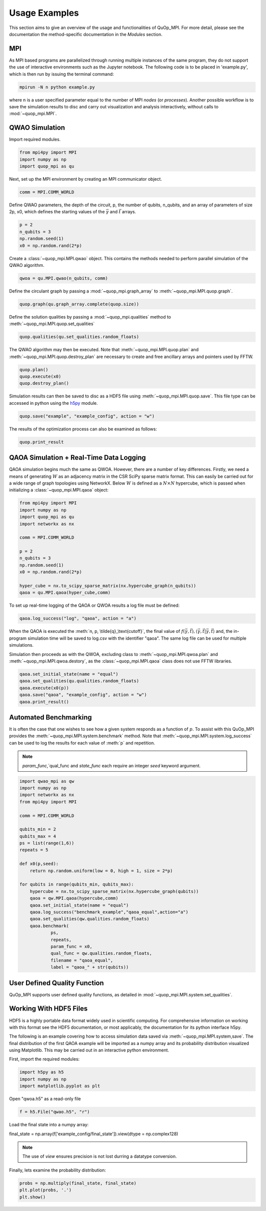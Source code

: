 Usage Examples
==============

This section aims to give an overview of the usage and functionalities of QuOp_MPI. For more detail, please see the documentation the method-specific documentation in the `Modules` section.

MPI
---

As MPI based programs are parallelized through running multiple instances of the same program, they do not support the use of interactive environments such as the Jupyter notebook. The following code is to be placed in 'example.py', which is then run by issuing the terminal command:

.. code-block:: bash

   mpirun -N n python example.py

where n is a user specified parameter equal to the number of MPI *nodes* (or *processes*). Another possible workflow is to save the simulation results to disc and carry out visualization and analysis interactively, without calls to :mod:`~quop_mpi.MPI`.


QWAO Simulation
---------------------

Import required modules.

.. code-block:: python

    from mpi4py import MPI
    import numpy as np
    import quop_mpi as qu

Next, set up the MPI environment by creating an MPI communicator object.

.. code-block:: python

    comm = MPI.COMM_WORLD

Define QWAO parameters, the depth of the circuit, p, the number of qubits, n_qubits, and an array of parameters of size 2p, x0, which defines the starting values of the :math:`\vec{\gamma}` and :math:`\vec{t}` arrays.

.. code-block:: python

    p = 2
    n_qubits = 3
    np.random.seed(1)
    x0 = np.random.rand(2*p)

Create a :class:`~quop_mpi.MPI.qwao` object. This contains the methods needed to perform parallel simulation of the QWAO algorithm.

.. code-block:: python

    qwoa = qu.MPI.qwao(n_qubits, comm)

Define the circulant graph by passing a :mod:`~quop_mpi.graph_array` to :meth:`~quop_mpi.MPI.quop.graph`.

.. code-block:: python

    quop.graph(qu.graph_array.complete(quop.size))

Define the solution qualities by passing a :mod:`~quop_mpi.qualities` method to :meth:`~quop_mpi.MPI.quop.set_qualities`

.. code-block:: python

    quop.qualities(qu.set_qualities.random_floats)

The QWAO algorithm may then be executed. Note that :meth:`~quop_mpi.MPI.quop.plan` and :meth:`~quop_mpi.MPI.quop.destroy_plan` are necessary to create and free ancillary arrays and pointers used by FFTW.

.. code-block:: python

    quop.plan()
    quop.execute(x0)
    quop.destroy_plan()

Simulation results can then be saved to disc as a HDF5 file using :meth:`~quop_mpi.MPI.quop.save`. This file type can be accessed in python using the `h5py <https://www.h5py.org/>`_ module.

.. code-block:: python

    quop.save("example", "example_config", action = "w")

The results of the optimization process can also be examined as follows:

.. code-block:: python

    quop.print_result

QAOA Simulation + Real-Time Data Logging
----------------------------------------

QAOA simulation begins much the same as QWOA. However, there are a number of key differences. Firstly, we need a means of generating :math:`W` as an adjacency matrix in the CSR SciPy sparse matrix format. This can easily be carried out for a wide range of graph topologies using NetworkX. Below :math:`W` is defined as a :math:`N \times N` hypercube, which is passed when initializing a :class:`~quop_mpi.MPI.qaoa` object:

.. code-block:: python

    from mpi4py import MPI
    import numpy as np
    import quop_mpi as qu
    import networkx as nx

    comm = MPI.COMM_WORLD

    p = 2
    n_qubits = 3
    np.random.seed(1)
    x0 = np.random.rand(2*p)

    hyper_cube = nx.to_scipy_sparse_matrix(nx.hypercube_graph(n_qubits))
    qaoa = qu.MPI.qaoa(hyper_cube,comm)

To set up real-time logging of the QAOA or QWOA results a log file must be defined:

.. code-block:: python

    qaoa.log_success("log", "qaoa", action = "a")

When the QAOA is executed the :meth:`n, p, \tilde{q}_\text{cutoff}`, the final value of :math:`f(\vec{\gamma},\vec{t}), \langle \vec{\gamma}, \vec{t} | \vec{\gamma}, \vec{t} \rangle` and, the in-program simulation time will be saved to log.csv with the identifier "qaoa". The same log file can be used for multiple simulations.

Simulation then proceeds as with the QWOA, excluding class to :meth:`~quop_mpi.MPI.qwoa.plan` and :meth:`~quop_mpi.MPI.qwoa.destory`, as the :class:`~quop_mpi.MPI.qaoa` class does not use FFTW libraries.

.. code-block:: python

    qaoa.set_initial_state(name = "equal")
    qaoa.set_qualities(qu.qualities.random_floats)
    qaoa.execute(x0(p))
    qaoa.save("qaoa", "example_config", action = "w")
    qaoa.print_result()

Automated Benchmarking
----------------------

It is often the case that one wishes to see how a given system responds as a function of :math:`p`. To assist with this QuOp_MPI provides the :meth:`~quop_mpi.MPI.system.benchmark` method. Note that :meth:`~quop_mpi.MPI.system.log_success` can be used to log the results for each value of :meth:`p` and repetition.

.. note:: 
    `param_func`,`qual_func and `state_func` each require an integer `seed` keyword argument.

.. code-block:: python

    import qwao_mpi as qw
    import numpy as np
    import networkx as nx
    from mpi4py import MPI

    comm = MPI.COMM_WORLD

    qubits_min = 2
    qubits_max = 4
    ps = list(range(1,6))
    repeats = 5

    def x0(p,seed):
        return np.random.uniform(low = 0, high = 1, size = 2*p)

    for qubits in range(qubits_min, qubits_max):
        hypercube = nx.to_scipy_sparse_matrix(nx.hypercube_graph(qubits))
        qaoa = qw.MPI.qaoa(hypercube,comm)
        qaoa.set_initial_state(name = "equal")
        qaoa.log_success("benchmark_example","qaoa_equal",action="a")
        qaoa.set_qualities(qw.qualities.random_floats)
        qaoa.benchmark(
                ps,
                repeats,
                param_func = x0,
                qual_func = qw.qualities.random_floats,
                filename = "qaoa_equal",
                label = "qaoa_" + str(qubits))

User Defined Quality Function
-----------------------------

QuOp_MPI supports user defined quality functions, as detailed in :mod:`~quop_mpi.MPI.system.set_qualities`.

Working With HDF5 Files
-----------------------

HDF5 is a highly portable data format widely used in scientific computing. For comprehensive information on working with this format see the HDF5 documentation, or most applicably, the documentation for its python interface h5py.

The following is an example covering how to access simulation data saved via :meth:`~quop_mpi.MPI.system,save`. The final distribution of the first QAOA example will be imported as a numpy array and its probability distribution visualized using Matplotlib. This may be carried out in an interactive python environment.

First, import the required modules:

.. code-block:: python

    import h5py as h5
    import numpy as np
    import matplotlib.pyplot as plt

Open "qwoa.h5" as a read-only file

.. code-block:: python

   f = h5.File("qwao.h5", "r")


Load the final state into a numpy array:

.. code-block:: python



final_state = np.array(f['example_config/final_state']).view(dtype = np.complex128)

.. note::
    The use of *view* ensures precision is not lost durring a datatype conversion.

Finally, lets examine the probability distribution:

.. code-block:: python

    probs = np.multiply(final_state, final_state)
    plt.plot(probs, '.')
    plt.show()

